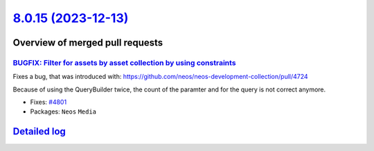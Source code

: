 `8.0.15 (2023-12-13) <https://github.com/neos/neos-development-collection/releases/tag/8.0.15>`_
================================================================================================

Overview of merged pull requests
~~~~~~~~~~~~~~~~~~~~~~~~~~~~~~~~

`BUGFIX: Filter for assets by asset collection by using constraints <https://github.com/neos/neos-development-collection/pull/4802>`_
-------------------------------------------------------------------------------------------------------------------------------------

Fixes a bug, that was introduced with: https://github.com/neos/neos-development-collection/pull/4724

Because of using the QueryBuilder twice, the count of the paramter and for the query is not correct anymore.

* Fixes: `#4801 <https://github.com/neos/neos-development-collection/issues/4801>`_

* Packages: ``Neos`` ``Media``

`Detailed log <https://github.com/neos/neos-development-collection/compare/8.0.14...8.0.15>`_
~~~~~~~~~~~~~~~~~~~~~~~~~~~~~~~~~~~~~~~~~~~~~~~~~~~~~~~~~~~~~~~~~~~~~~~~~~~~~~~~~~~~~~~~~~~~~
